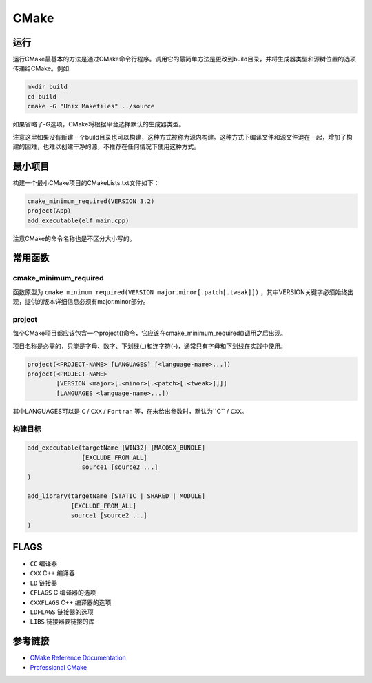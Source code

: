 CMake
========================================

运行
----------------------------------------
运行CMake最基本的方法是通过CMake命令行程序。调用它的最简单方法是更改到build目录，并将生成器类型和源树位置的选项传递给CMake。例如:

.. code-block:: shell

    mkdir build
    cd build
    cmake -G "Unix Makefiles" ../source

如果省略了-G选项，CMake将根据平台选择默认的生成器类型。

注意这里如果没有新建一个build目录也可以构建，这种方式被称为源内构建。这种方式下编译文件和源文件混在一起，增加了构建的困难，也难以创建干净的源，不推荐在任何情况下使用这种方式。

最小项目
----------------------------------------
构建一个最小CMake项目的CMakeLists.txt文件如下：

.. code-block:: cmake

    cmake_minimum_required(VERSION 3.2)
    project(App)
    add_executable(elf main.cpp)

注意CMake的命令名称也是不区分大小写的。

常用函数
----------------------------------------

cmake_minimum_required
~~~~~~~~~~~~~~~~~~~~~~~~~~~~~~~~~~~~~~~~
函数原型为 ``cmake_minimum_required(VERSION major.minor[.patch[.tweak]])`` ，其中VERSION关键字必须始终出现，提供的版本详细信息必须有major.minor部分。

project
~~~~~~~~~~~~~~~~~~~~~~~~~~~~~~~~~~~~~~~~
每个CMake项目都应该包含一个project()命令，它应该在cmake_minimum_required()调用之后出现。

项目名称是必需的，只能是字母、数字、下划线(_)和连字符(-)，通常只有字母和下划线在实践中使用。

.. code-block:: cmake

    project(<PROJECT-NAME> [LANGUAGES] [<language-name>...])
    project(<PROJECT-NAME>
            [VERSION <major>[.<minor>[.<patch>[.<tweak>]]]]
            [LANGUAGES <language-name>...])

其中LANGUAGES可以是 ``C`` / ``CXX`` / ``Fortran`` 等，在未给出参数时，默认为``C`` / ``CXX``。

构建目标
~~~~~~~~~~~~~~~~~~~~~~~~~~~~~~~~~~~~~~~~
.. code-block:: cmake

    add_executable(targetName [WIN32] [MACOSX_BUNDLE]
                   [EXCLUDE_FROM_ALL]
                   source1 [source2 ...]
    )

    add_library(targetName [STATIC | SHARED | MODULE]
                [EXCLUDE_FROM_ALL]
                source1 [source2 ...]
    )

FLAGS
----------------------------------------
- ``CC`` 编译器
- ``CXX`` C++ 编译器
- ``LD`` 链接器
- ``CFLAGS`` C 编译器的选项
- ``CXXFLAGS``  C++ 编译器的选项
- ``LDFLAGS`` 链接器的选项
- ``LIBS`` 链接器要链接的库

参考链接
----------------------------------------
- `CMake Reference Documentation <https://cmake.org/cmake/help/latest/>`_
- `Professional CMake <https://github.com/xiaoweiChen/Professional-CMake.git>`_
